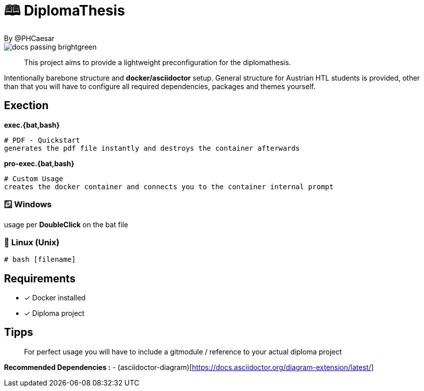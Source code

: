 # 🕮 DiplomaThesis  
By @PHCaesar

image::https://img.shields.io/badge/docs-passing-brightgreen[]

> This project aims to provide a lightweight preconfiguration for the diplomathesis.

Intentionally barebone structure and **docker/asciidoctor** setup.
General structure for Austrian HTL students is provided, other than that you will have to configure all required dependencies, packages and themes yourself.

## Exection

**exec.{bat,bash}**

   # PDF - Quickstart
   generates the pdf file instantly and destroys the container afterwards

**pro-exec.{bat,bash}**

  # Custom Usage 
  creates the docker container and connects you to the container internal prompt

### 🪟 Windows

usage per **DoubleClick** on the bat file

### 🐧 Linux (Unix)

[source,bash]
----
# bash [filename]
----

## Requirements
* [x] Docker installed
* [x] Diploma project

## Tipps
> For perfect usage you will have to include a gitmodule / reference to your actual diploma project

*Recommended Dependencies :*
- (asciidoctor-diagram)[https://docs.asciidoctor.org/diagram-extension/latest/]
